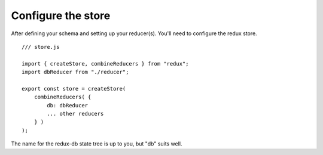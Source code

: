 ============
Configure the store
============

After defining your schema and setting up your reducer(s). You'll need to configure the redux store.

::

    /// store.js

    import { createStore, combineReducers } from "redux";
    import dbReducer from "./reducer";
    
    export const store = createStore(
        combineReducers( {
            db: dbReducer
            ... other reducers
        } )
    );

The name for the redux-db state tree is up to you, but "db" suits well.